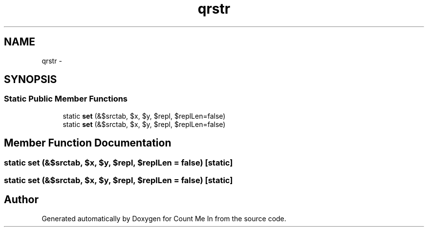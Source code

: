 .TH "qrstr" 3 "Sun Mar 3 2013" "Version 0.001" "Count Me In" \" -*- nroff -*-
.ad l
.nh
.SH NAME
qrstr \- 
.SH SYNOPSIS
.br
.PP
.SS "Static Public Member Functions"

.in +1c
.ti -1c
.RI "static \fBset\fP (&$srctab, $x, $y, $repl, $replLen=false)"
.br
.ti -1c
.RI "static \fBset\fP (&$srctab, $x, $y, $repl, $replLen=false)"
.br
.in -1c
.SH "Member Function Documentation"
.PP 
.SS "static set (&$srctab, $x, $y, $repl, $replLen = \fCfalse\fP)\fC [static]\fP"

.SS "static set (&$srctab, $x, $y, $repl, $replLen = \fCfalse\fP)\fC [static]\fP"


.SH "Author"
.PP 
Generated automatically by Doxygen for Count Me In from the source code\&.
